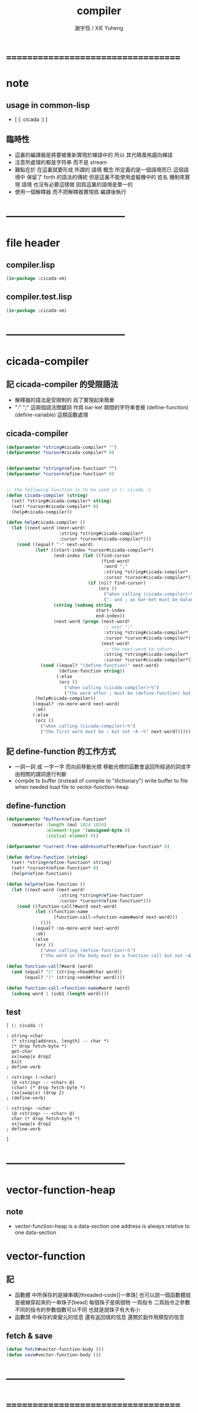 #+TITLE:  compiler
#+AUTHOR: 謝宇恆 / XIE Yuheng
#+EMAIL:  xyheme@gmail.com

* ===================================
* note
** usage in common-lisp
   * [ (: cicada :) ]
** 臨時性
   * 這裏的編譯器是將要被重新實現於蟬語中的
     所以
     其代碼風格趨向蟬語
   * 注意所處理的都是字符串 而不是 stream
   * 難點在於
     在這裏就要形成 所謂的 語境 概念
     所定義的是一個語境而已
     這個語境中 保留了 forth 的語法的傳統
     但是這裏不能使用虛擬機中的 姓名 機制來實現 語境
     也沒有必要這樣做
     因爲這裏的語境是單一的
   * 使用一個解釋器
     而不把解釋器實現爲 編譯後執行
* -----------------------------------
* file header
** compiler.lisp
   #+begin_src lisp :tangle compiler.lisp
   (in-package :cicada-vm)
   #+end_src
** compiler.test.lisp
   #+begin_src lisp :tangle compiler.test.lisp
   (in-package :cicada-vm)
   #+end_src
* -----------------------------------
* cicada-compiler
** 記 cicada-compiler 的受限語法
   * 解釋器的語法是受限制的
     爲了實現起來簡單
   * ":" ";" 這兩個語法關鍵詞 作爲 bar-ket
     期間的字符串會被 (define-function) (define-variable) 這類函數處理
** cicada-compiler
   #+begin_src lisp :tangle compiler.lisp
   (defparameter *string#cicada-compiler* "")
   (defparameter *cursor#cicada-compiler* 0)


   (defparameter *string#define-function* "")
   (defparameter *cursor#define-function* 0)


   ;; the following function is to be used in (: cicada :)
   (defun cicada-compiler (string)
     (set! *string#cicada-compiler* string)
     (set! *cursor#cicada-compiler* 0)
     (help#cicada-compiler))

   (defun help#cicada-compiler ()
     (let ((next-word (next-word!
                       :string *string#cicada-compiler*
                       :cursor *cursor#cicada-compiler*)))
       (cond ((equal? ":" next-word)
              (let* ((start-index *cursor#cicada-compiler*)
                     (end-index (let ((find-cursor
                                       (find-word!
                                        :word ";"
                                        :string *string#cicada-compiler*
                                        :cursor *cursor#cicada-compiler*)))
                                  (if (nil? find-cursor)
                                      (orz ()
                                        ("when calling (cicada-compiler)~%")
                                        (": and ; as bar-ket must be balance~%")))))
                     (string (subseq string
                                     start-index
                                     end-index))
                     (next-word (progn (next-word!
                                        ;; over ";"
                                        :string *string#cicada-compiler*
                                        :cursor *cursor#cicada-compiler*)
                                       (next-word!
                                        ;; the next-word to return
                                        :string *string#cicada-compiler*
                                        :cursor *cursor#cicada-compiler*))))
                (cond ((equal? "(define-function)" next-word)
                       (define-function string))
                      (:else
                       (orz ()
                         ("when calling (cicada-compiler)~%")
                         ("the word after ; must be (define-function) but not ~A ~%" next-word)))))
              (help#cicada-compiler))
             ((equal? :no-more-word next-word)
              :ok)
             (:else
              (orz ()
                ("when calling (cicada-compiler)~%")
                ("the first word must be : but not ~A ~%" next-word))))))
   #+end_src
** 記 define-function 的工作方式
   * 一詞一詞 或 一字一字 而向前移動光標
     移動光標的函數會返回所經過的詞或字
     由相關的謂詞進行判斷
   * compile to buffer (instead of compile to "dictionary")
     write buffer to file
     when needed load file to vector-function-heap
** define-function
   #+begin_src lisp :tangle compiler.lisp
   (defparameter *buffer#define-function*
     (make#vector :length (mul 1024 1024)
                  :element-type '(unsigned-byte 8)
                  :initial-element 0))

   (defparameter *current-free-address#buffer#define-function* 0)

   (defun define-function (string)
     (set! *string#define-function* string)
     (set! *cursor#define-function* 0)
     (help#define-function))

   (defun help#define-function ()
     (let ((next-word (next-word!
                       :string *string#define-function*
                       :cursor *cursor#define-function*)))
       (cond ((function-call?#word next-word)
              (let ((function-name
                     (function-call->function-name#word next-word)))
                ()))
             ((equal? :no-more-word next-word)
              :ok)
             (:else
              (orz ()
                ("when calling (define-function)~%")
                ("the word in the body must be a function call but not ~A ~%" next-word))))))

   (defun function-call?#word (word)
     (and (equal? "(" (string->head#char word))
          (equal? ")" (string->end#char word))))

   (defun function-call->function-name#word (word)
     (subseq word 1 (sub1 (length word))))
   #+end_src
** test
   #+begin_src cicada
   [ (: cicada :)

   : string->char
     (* string[address, length] -- char *)
     (* drop fetch-byte *)
     get-char
     xx|swap|x drop2
     Exit
   ; define-verb

   : <string> (->char)
     (@ <string> -- <char> @)
     (char) (* drop fetch-byte *)
     (xx|swap|x) (drop 2)
   ; (define-verb)

   : <string> ->char
     (@ <string> -- <char> @)
     char (* drop fetch-byte *)
     xx|swap|x drop2
   ; define-verb

   ]
   #+end_src
* -----------------------------------
* vector-function-heap
** note
   * vector-function-heap is a data-section
     one address is always relative to one data-section
* vector-function
** 記
   * 函數體 中所保存的是線串碼[threaded-code][一串珠]
     也可以說一個函數體就是被線穿起來的一串珠子[bead]
     每個珠子是兩個物 一爲指令 二爲指令之參數
     不同的指令的參數個數可以不同 也就是說珠子有大有小
   * 函數頭 中保存約束變元的信息
     還有返回值的信息
     還關於副作用類型的信息
** fetch & save
   #+begin_src lisp :tangle compiler.lisp
   (defun fetch#vector-function-body ())
   (defun save#vector-function-body ())
   #+end_src
* -----------------------------------
* ===================================
